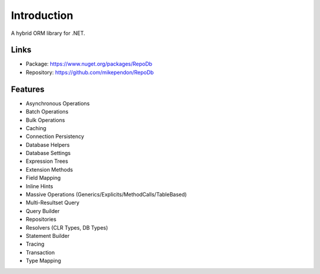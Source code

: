 Introduction
============

A hybrid ORM library for .NET.

Links
--------

* Package: `https://www.nuget.org/packages/RepoDb <https://www.nuget.org/packages/RepoDb>`_
* Repository: `https://github.com/mikependon/RepoDb <https://github.com/mikependon/RepoDb>`_

Features
--------

* Asynchronous Operations
* Batch Operations
* Bulk Operations
* Caching
* Connection Persistency
* Database Helpers
* Database Settings
* Expression Trees
* Extension Methods
* Field Mapping
* Inline Hints
* Massive Operations (Generics/Explicits/MethodCalls/TableBased)
* Multi-Resultset Query
* Query Builder
* Repositories
* Resolvers (CLR Types, DB Types)
* Statement Builder
* Tracing
* Transaction
* Type Mapping